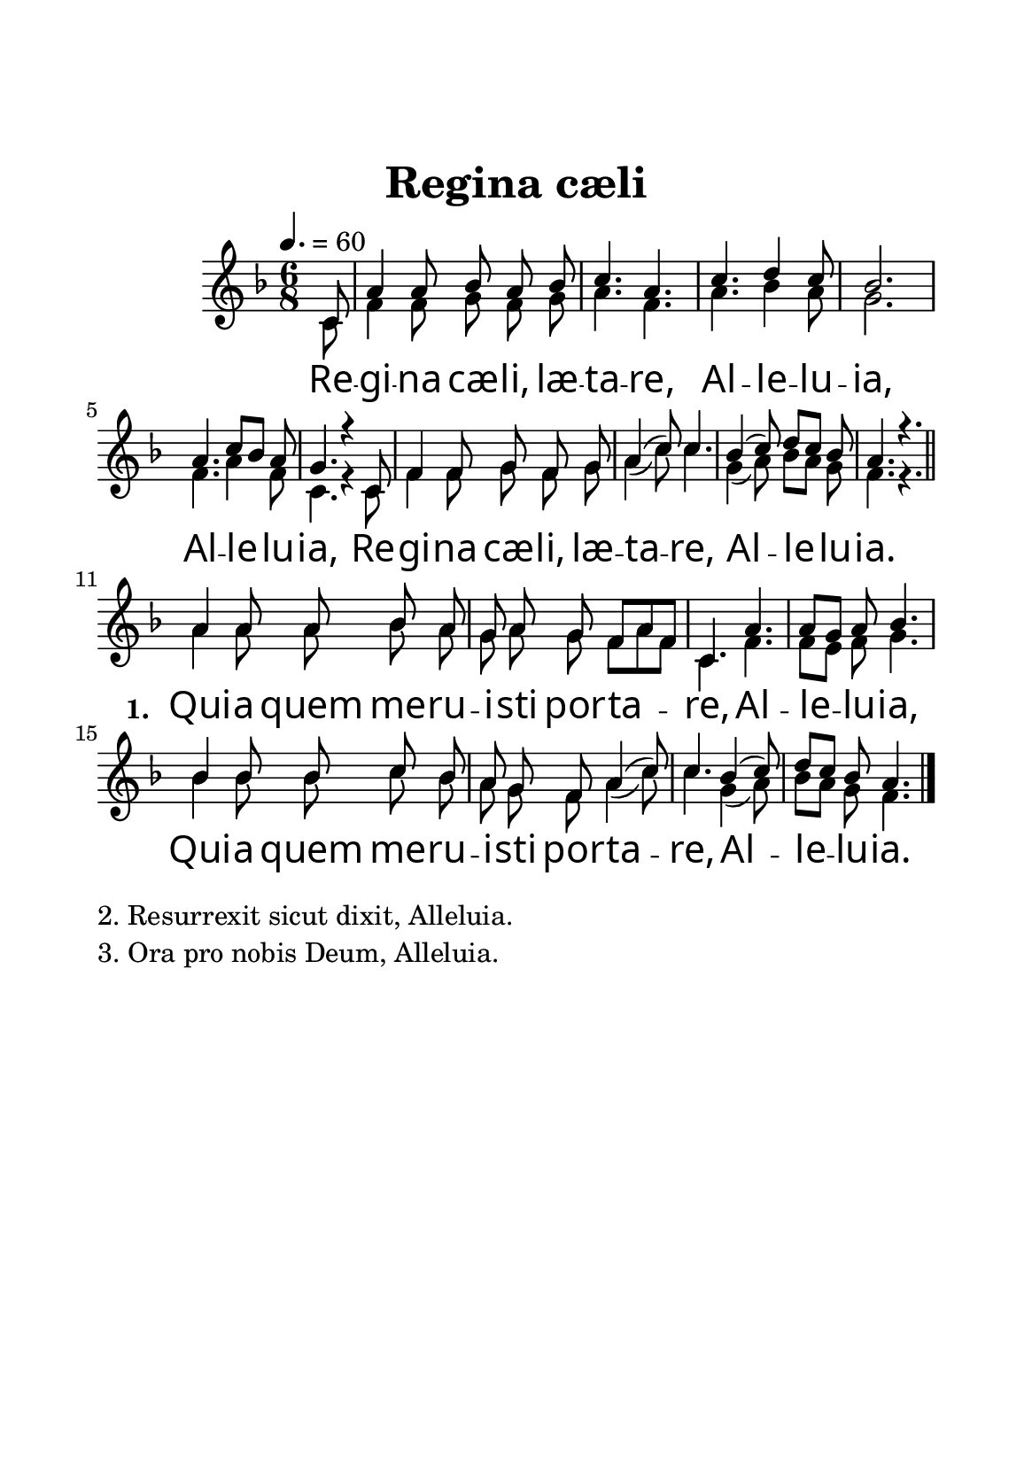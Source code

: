 \version "2.12.4"

\header{
        title = "Regina cæli"
	tagline = ""
}

\paper {
	paper-width = 14.8\cm
	line-width = 12\cm
	paper-height = 21.0\cm
	top-margin = 2.2\cm
	make-footer=##f
}


Soprano = \relative c' {
	\autoBeamOff
        \partial 8 c8
        a'4 a8 bes a bes
        c4. a
        c4. d4 c8
        bes2.
        a4. c8[ bes] a
        g4. r4 c,8
        f4 f8 g f g
        a4( c8) c4.
        bes4( c8) d[ c] bes
        a4. r4.
        \bar "||"
        a4 a8 a bes a
        g8 a g f[ a f]
        c4. a'
        a8[ g] a bes4.
        bes4 bes8 bes c bes
        a8 g f a4( c8)
        c4. bes4( c8)
        d8[ c] bes a4.
	\bar "|."
}

Alto = \relative c' {
	\autoBeamOff
        \partial 8 c8
        f4 f8 g f g
        a4. f
        a4. bes4 a8
        g2.
        f4. a4 f8
        c4. r4 c8
        f4 f8 g f g
        a4( c8) c4.
        g4( a8) bes[ a] g
        f4. r4.
        
        a4 a8 a bes a
        g8 a g f[ a f]
        c4. f
        f8[ e] f g4.
        bes4 bes8 bes c bes
        a8 g f a4( c8)
        c4. g4( a8)
        bes8[ a] g f4.
}


Paroles = \lyricmode {
	Re -- gi -- na cæ -- li, læ -- ta -- re,
        Al -- le -- lu -- ia, Al -- le -- lu -- ia,
        Re -- gi -- na cæ -- li, læ -- ta -- re,
        Al -- le -- lu -- ia.
        
        \set stanza = #"1. "
        Qui -- a quem me -- ru -- i -- sti por -- ta -- re,
        Al -- le -- lu -- ia,
        Qui -- a quem me -- ru -- i -- sti por -- ta -- re,
        Al -- le -- lu -- ia.
}

Couplets = \markup {
    \column{
      "2. Resurrexit sicut dixit, Alleluia."
      "3. Ora pro nobis Deum, Alleluia."
      }
}


%\book{
%	#(set-global-staff-size 24)
	\score {
		\new ChoirStaff
		<<
		\new Staff {
		\override Score . LyricText #'font-name = #"Linux Libertine O"
		\override Score . LyricText #'font-size = #3
%		\cadenzaOn
			<<
			\set Staff.midiInstrument = "flute"
			\clef treble
			\key f\major
                        \time 6/8
                        \tempo 4.=60
			{
				\new Voice = "soprano" {
					\voiceOne
					\Soprano
				}
			}
			\new Voice = "alto" {
				\voiceTwo
				\Alto
			}
			>>
		}
		\new Lyrics \lyricsto soprano {
			\Paroles
		}
		>>
		\layout{
		  \context {
		    \Staff \RemoveEmptyStaves
		    \override VerticalAxisGroup #'remove-first = ##t
		  }
		}
		\midi{}
	}
                \Couplets

